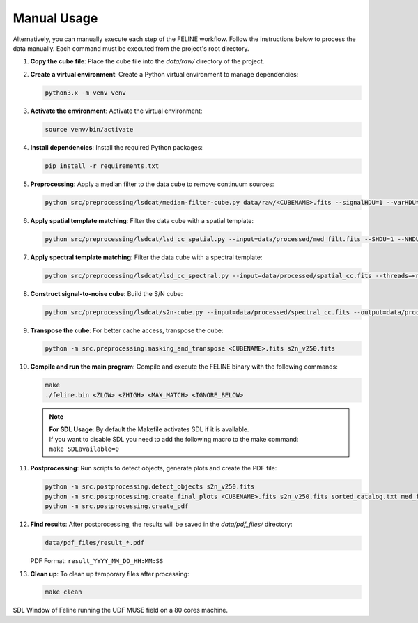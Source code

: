 Manual Usage
-------------
Alternatively, you can manually execute each step of the FELINE workflow. Follow the instructions below to process the data manually. Each command must be executed from the project's root directory.

1. **Copy the cube file**:
   Place the cube file into the `data/raw/` directory of the project.

2. **Create a virtual environment**:
   Create a Python virtual environment to manage dependencies:

   .. code-block:: bash

      python3.x -m venv venv

3. **Activate the environment**:
   Activate the virtual environment:

   .. code-block:: bash

      source venv/bin/activate

4. **Install dependencies**:
   Install the required Python packages:

   .. code-block:: bash

      pip install -r requirements.txt

5. **Preprocessing**:
   Apply a median filter to the data cube to remove continuum sources:

   .. code-block:: bash

      python src/preprocessing/lsdcat/median-filter-cube.py data/raw/<CUBENAME>.fits --signalHDU=1 --varHDU=2 --num_cpu=<num_cores> --width=151 --output=data/processed/med_filt.fits

6. **Apply spatial template matching**:
   Filter the data cube with a spatial template:

   .. code-block:: bash

      python src/preprocessing/lsdcat/lsd_cc_spatial.py --input=data/processed/med_filt.fits --SHDU=1 --NHDU=2 --threads=<num_cores> --gaussian --lambda0=7050 -pc 0.7 --classic --output=data/processed/spatial_cc.fits --overwrite

7. **Apply spectral template matching**:
   Filter the data cube with a spectral template:

   .. code-block:: bash

      python src/preprocessing/lsdcat/lsd_cc_spectral.py --input=data/processed/spatial_cc.fits --threads=<num_cores> --FWHM=250 --SHDU=1 --NHDU=2 --classic --output=data/processed/spectral_cc.fits --overwrite

8. **Construct signal-to-noise cube**:
   Build the S/N cube:

   .. code-block:: bash

      python src/preprocessing/lsdcat/s2n-cube.py --input=data/processed/spectral_cc.fits --output=data/processed/s2n_v250.fits --clobber --NHDU=2 --SHDU=1

9. **Transpose the cube**:
   For better cache access, transpose the cube:

   .. code-block:: bash

      python -m src.preprocessing.masking_and_transpose <CUBENAME>.fits s2n_v250.fits

10. **Compile and run the main program**:
    Compile and execute the FELINE binary with the following commands:

    .. code-block:: bash

      make
      ./feline.bin <ZLOW> <ZHIGH> <MAX_MATCH> <IGNORE_BELOW>

    .. note::
      | **For SDL Usage**: By default the Makefile activates SDL if it is available.
      | If you want to disable SDL you need to add the following macro to the make command:
      | ``make SDLavailable=0``

11. **Postprocessing**:
    Run scripts to detect objects, generate plots and create the PDF file:

    .. code-block:: bash

      python -m src.postprocessing.detect_objects s2n_v250.fits
      python -m src.postprocessing.create_final_plots <CUBENAME>.fits s2n_v250.fits sorted_catalog.txt med_filt.fits J0014m0028
      python -m src.postprocessing.create_pdf

12. **Find results**:
    After postprocessing, the results will be saved in the `data/pdf_files/` directory:

    .. code-block:: bash

      data/pdf_files/result_*.pdf

    PDF Format: ``result_YYYY_MM_DD_HH:MM:SS``

13. **Clean up**:
    To clean up temporary files after processing:

    .. code-block:: bash

      make clean
      
.. image:: running_on_80cores.png
   :alt: SDL Window of Feline running on a 80 cores machine.
  
SDL Window of Feline running the UDF MUSE field on a 80 cores machine.
